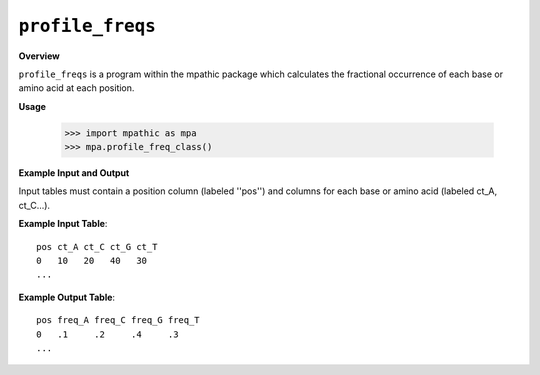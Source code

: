 .. _profile_freqs:

==========================================
``profile_freqs``
==========================================

**Overview**

``profile_freqs`` is a program within the mpathic package which calculates the
fractional occurrence of each base or amino acid at each position.


**Usage**

    >>> import mpathic as mpa
    >>> mpa.profile_freq_class()

   
**Example Input and Output**

Input tables must contain a position column (labeled ''pos'') and columns for
each base or amino acid (labeled ct_A, ct_C...).

**Example Input Table**::

    pos ct_A ct_C ct_G ct_T
    0   10   20   40   30
    ...

**Example Output Table**::

    pos freq_A freq_C freq_G freq_T
    0   .1     .2     .4     .3
    ...

